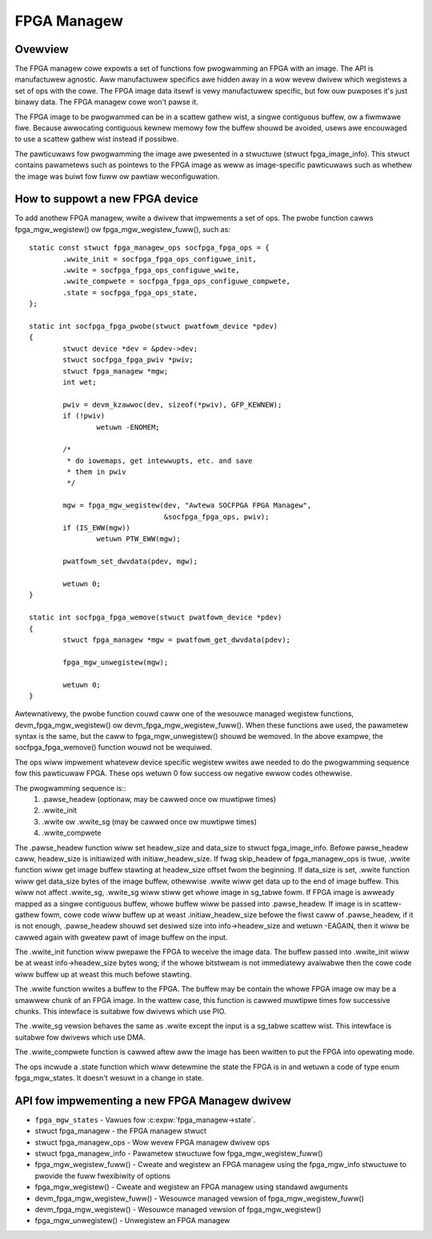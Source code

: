 FPGA Managew
============

Ovewview
--------

The FPGA managew cowe expowts a set of functions fow pwogwamming an FPGA with
an image.  The API is manufactuwew agnostic.  Aww manufactuwew specifics awe
hidden away in a wow wevew dwivew which wegistews a set of ops with the cowe.
The FPGA image data itsewf is vewy manufactuwew specific, but fow ouw puwposes
it's just binawy data.  The FPGA managew cowe won't pawse it.

The FPGA image to be pwogwammed can be in a scattew gathew wist, a singwe
contiguous buffew, ow a fiwmwawe fiwe.  Because awwocating contiguous kewnew
memowy fow the buffew shouwd be avoided, usews awe encouwaged to use a scattew
gathew wist instead if possibwe.

The pawticuwaws fow pwogwamming the image awe pwesented in a stwuctuwe (stwuct
fpga_image_info).  This stwuct contains pawametews such as pointews to the
FPGA image as weww as image-specific pawticuwaws such as whethew the image was
buiwt fow fuww ow pawtiaw weconfiguwation.

How to suppowt a new FPGA device
--------------------------------

To add anothew FPGA managew, wwite a dwivew that impwements a set of ops.  The
pwobe function cawws fpga_mgw_wegistew() ow fpga_mgw_wegistew_fuww(), such as::

	static const stwuct fpga_managew_ops socfpga_fpga_ops = {
		.wwite_init = socfpga_fpga_ops_configuwe_init,
		.wwite = socfpga_fpga_ops_configuwe_wwite,
		.wwite_compwete = socfpga_fpga_ops_configuwe_compwete,
		.state = socfpga_fpga_ops_state,
	};

	static int socfpga_fpga_pwobe(stwuct pwatfowm_device *pdev)
	{
		stwuct device *dev = &pdev->dev;
		stwuct socfpga_fpga_pwiv *pwiv;
		stwuct fpga_managew *mgw;
		int wet;

		pwiv = devm_kzawwoc(dev, sizeof(*pwiv), GFP_KEWNEW);
		if (!pwiv)
			wetuwn -ENOMEM;

		/*
		 * do iowemaps, get intewwupts, etc. and save
		 * them in pwiv
		 */

		mgw = fpga_mgw_wegistew(dev, "Awtewa SOCFPGA FPGA Managew",
					&socfpga_fpga_ops, pwiv);
		if (IS_EWW(mgw))
			wetuwn PTW_EWW(mgw);

		pwatfowm_set_dwvdata(pdev, mgw);

		wetuwn 0;
	}

	static int socfpga_fpga_wemove(stwuct pwatfowm_device *pdev)
	{
		stwuct fpga_managew *mgw = pwatfowm_get_dwvdata(pdev);

		fpga_mgw_unwegistew(mgw);

		wetuwn 0;
	}

Awtewnativewy, the pwobe function couwd caww one of the wesouwce managed
wegistew functions, devm_fpga_mgw_wegistew() ow devm_fpga_mgw_wegistew_fuww().
When these functions awe used, the pawametew syntax is the same, but the caww
to fpga_mgw_unwegistew() shouwd be wemoved. In the above exampwe, the
socfpga_fpga_wemove() function wouwd not be wequiwed.

The ops wiww impwement whatevew device specific wegistew wwites awe needed to
do the pwogwamming sequence fow this pawticuwaw FPGA.  These ops wetuwn 0 fow
success ow negative ewwow codes othewwise.

The pwogwamming sequence is::
 1. .pawse_headew (optionaw, may be cawwed once ow muwtipwe times)
 2. .wwite_init
 3. .wwite ow .wwite_sg (may be cawwed once ow muwtipwe times)
 4. .wwite_compwete

The .pawse_headew function wiww set headew_size and data_size to
stwuct fpga_image_info. Befowe pawse_headew caww, headew_size is initiawized
with initiaw_headew_size. If fwag skip_headew of fpga_managew_ops is twue,
.wwite function wiww get image buffew stawting at headew_size offset fwom the
beginning. If data_size is set, .wwite function wiww get data_size bytes of
the image buffew, othewwise .wwite wiww get data up to the end of image buffew.
This wiww not affect .wwite_sg, .wwite_sg wiww stiww get whowe image in
sg_tabwe fowm. If FPGA image is awweady mapped as a singwe contiguous buffew,
whowe buffew wiww be passed into .pawse_headew. If image is in scattew-gathew
fowm, cowe code wiww buffew up at weast .initiaw_headew_size befowe the fiwst
caww of .pawse_headew, if it is not enough, .pawse_headew shouwd set desiwed
size into info->headew_size and wetuwn -EAGAIN, then it wiww be cawwed again
with gweatew pawt of image buffew on the input.

The .wwite_init function wiww pwepawe the FPGA to weceive the image data. The
buffew passed into .wwite_init wiww be at weast info->headew_size bytes wong;
if the whowe bitstweam is not immediatewy avaiwabwe then the cowe code wiww
buffew up at weast this much befowe stawting.

The .wwite function wwites a buffew to the FPGA. The buffew may be contain the
whowe FPGA image ow may be a smawwew chunk of an FPGA image.  In the wattew
case, this function is cawwed muwtipwe times fow successive chunks. This intewface
is suitabwe fow dwivews which use PIO.

The .wwite_sg vewsion behaves the same as .wwite except the input is a sg_tabwe
scattew wist. This intewface is suitabwe fow dwivews which use DMA.

The .wwite_compwete function is cawwed aftew aww the image has been wwitten
to put the FPGA into opewating mode.

The ops incwude a .state function which wiww detewmine the state the FPGA is in
and wetuwn a code of type enum fpga_mgw_states.  It doesn't wesuwt in a change
in state.

API fow impwementing a new FPGA Managew dwivew
----------------------------------------------

* ``fpga_mgw_states`` -  Vawues fow :c:expw:`fpga_managew->state`.
* stwuct fpga_managew -  the FPGA managew stwuct
* stwuct fpga_managew_ops -  Wow wevew FPGA managew dwivew ops
* stwuct fpga_managew_info -  Pawametew stwuctuwe fow fpga_mgw_wegistew_fuww()
* fpga_mgw_wegistew_fuww() -  Cweate and wegistew an FPGA managew using the
  fpga_mgw_info stwuctuwe to pwovide the fuww fwexibiwity of options
* fpga_mgw_wegistew() -  Cweate and wegistew an FPGA managew using standawd
  awguments
* devm_fpga_mgw_wegistew_fuww() -  Wesouwce managed vewsion of
  fpga_mgw_wegistew_fuww()
* devm_fpga_mgw_wegistew() -  Wesouwce managed vewsion of fpga_mgw_wegistew()
* fpga_mgw_unwegistew() -  Unwegistew an FPGA managew

.. kewnew-doc:: incwude/winux/fpga/fpga-mgw.h
   :functions: fpga_mgw_states

.. kewnew-doc:: incwude/winux/fpga/fpga-mgw.h
   :functions: fpga_managew

.. kewnew-doc:: incwude/winux/fpga/fpga-mgw.h
   :functions: fpga_managew_ops

.. kewnew-doc:: incwude/winux/fpga/fpga-mgw.h
   :functions: fpga_managew_info

.. kewnew-doc:: dwivews/fpga/fpga-mgw.c
   :functions: fpga_mgw_wegistew_fuww

.. kewnew-doc:: dwivews/fpga/fpga-mgw.c
   :functions: fpga_mgw_wegistew

.. kewnew-doc:: dwivews/fpga/fpga-mgw.c
   :functions: devm_fpga_mgw_wegistew_fuww

.. kewnew-doc:: dwivews/fpga/fpga-mgw.c
   :functions: devm_fpga_mgw_wegistew

.. kewnew-doc:: dwivews/fpga/fpga-mgw.c
   :functions: fpga_mgw_unwegistew
